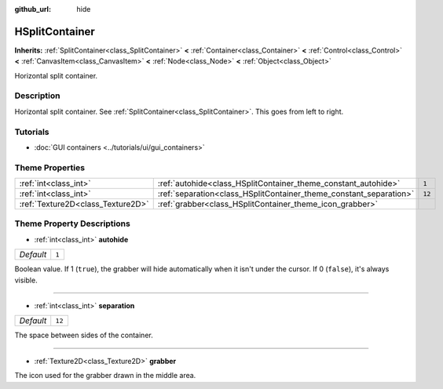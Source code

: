 :github_url: hide

.. DO NOT EDIT THIS FILE!!!
.. Generated automatically from Godot engine sources.
.. Generator: https://github.com/godotengine/godot/tree/master/doc/tools/make_rst.py.
.. XML source: https://github.com/godotengine/godot/tree/master/doc/classes/HSplitContainer.xml.

.. _class_HSplitContainer:

HSplitContainer
===============

**Inherits:** :ref:`SplitContainer<class_SplitContainer>` **<** :ref:`Container<class_Container>` **<** :ref:`Control<class_Control>` **<** :ref:`CanvasItem<class_CanvasItem>` **<** :ref:`Node<class_Node>` **<** :ref:`Object<class_Object>`

Horizontal split container.

Description
-----------

Horizontal split container. See :ref:`SplitContainer<class_SplitContainer>`. This goes from left to right.

Tutorials
---------

- :doc:`GUI containers <../tutorials/ui/gui_containers>`

Theme Properties
----------------

+-----------------------------------+--------------------------------------------------------------------+--------+
| :ref:`int<class_int>`             | :ref:`autohide<class_HSplitContainer_theme_constant_autohide>`     | ``1``  |
+-----------------------------------+--------------------------------------------------------------------+--------+
| :ref:`int<class_int>`             | :ref:`separation<class_HSplitContainer_theme_constant_separation>` | ``12`` |
+-----------------------------------+--------------------------------------------------------------------+--------+
| :ref:`Texture2D<class_Texture2D>` | :ref:`grabber<class_HSplitContainer_theme_icon_grabber>`           |        |
+-----------------------------------+--------------------------------------------------------------------+--------+

Theme Property Descriptions
---------------------------

.. _class_HSplitContainer_theme_constant_autohide:

- :ref:`int<class_int>` **autohide**

+-----------+-------+
| *Default* | ``1`` |
+-----------+-------+

Boolean value. If 1 (``true``), the grabber will hide automatically when it isn't under the cursor. If 0 (``false``), it's always visible.

----

.. _class_HSplitContainer_theme_constant_separation:

- :ref:`int<class_int>` **separation**

+-----------+--------+
| *Default* | ``12`` |
+-----------+--------+

The space between sides of the container.

----

.. _class_HSplitContainer_theme_icon_grabber:

- :ref:`Texture2D<class_Texture2D>` **grabber**

The icon used for the grabber drawn in the middle area.

.. |virtual| replace:: :abbr:`virtual (This method should typically be overridden by the user to have any effect.)`
.. |const| replace:: :abbr:`const (This method has no side effects. It doesn't modify any of the instance's member variables.)`
.. |vararg| replace:: :abbr:`vararg (This method accepts any number of arguments after the ones described here.)`
.. |constructor| replace:: :abbr:`constructor (This method is used to construct a type.)`
.. |static| replace:: :abbr:`static (This method doesn't need an instance to be called, so it can be called directly using the class name.)`
.. |operator| replace:: :abbr:`operator (This method describes a valid operator to use with this type as left-hand operand.)`
